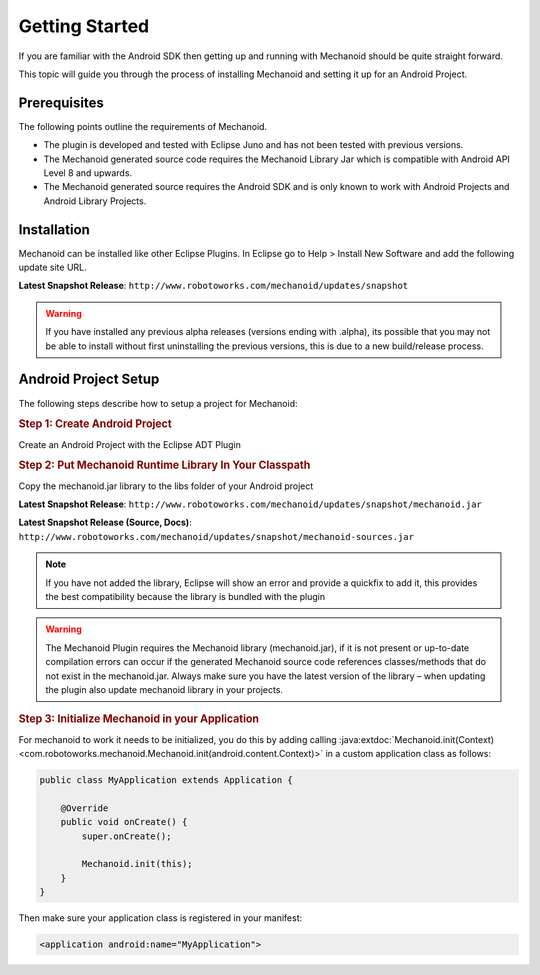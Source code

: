 Getting Started
===============
If you are familiar with the Android SDK then getting up and running with
Mechanoid should be quite straight forward.

This topic will guide you through the process of installing Mechanoid and
setting it up for an Android Project.

Prerequisites
-------------
The following points outline the requirements of Mechanoid.

* The plugin is developed and tested with Eclipse Juno and has not been tested with previous versions.
* The Mechanoid generated source code requires the Mechanoid Library Jar which is compatible with Android API Level 8 and upwards.
* The Mechanoid generated source requires the Android SDK and is only known to work with Android Projects and Android Library Projects.

Installation
------------
Mechanoid can be installed like other Eclipse Plugins. In Eclipse go to Help > 
Install New Software and add the following update site URL.

**Latest Snapshot Release**: ``http://www.robotoworks.com/mechanoid/updates/snapshot``

.. warning:: If you have installed any previous alpha releases (versions ending with .alpha), its possible that you may not be able to install without first uninstalling the previous versions, this is due to a new build/release process.

Android Project Setup
---------------------
The following steps describe how to setup a project for Mechanoid:

.. rubric:: Step 1: Create Android Project

Create an Android Project with the Eclipse ADT Plugin

.. rubric:: Step 2: Put Mechanoid Runtime Library In Your Classpath

Copy the mechanoid.jar library to the libs folder of your Android project

**Latest Snapshot Release**: ``http://www.robotoworks.com/mechanoid/updates/snapshot/mechanoid.jar``

**Latest Snapshot Release (Source, Docs)**: ``http://www.robotoworks.com/mechanoid/updates/snapshot/mechanoid-sources.jar``

.. note:: If you have not added the library, Eclipse will show an error and provide a quickfix to add it, this provides the best compatibility because the library is bundled with the plugin

.. warning:: 
   The Mechanoid Plugin requires the Mechanoid library (mechanoid.jar), if it 
   is not present or up-to-date compilation errors can occur if the generated 
   Mechanoid source code references classes/methods that do not exist in the 
   mechanoid.jar. Always make sure you have the latest version of the library – 
   when updating the plugin also update mechanoid library in your projects.

.. rubric:: Step 3: Initialize Mechanoid in your Application

For mechanoid to work it needs to be initialized, you do this by adding calling 
:java:extdoc:`Mechanoid.init(Context) <com.robotoworks.mechanoid.Mechanoid.init(android.content.Context)>` 
in a custom application class as follows:

.. code-block:: java

	public class MyApplication extends Application {
	 
	    @Override
	    public void onCreate() {
	        super.onCreate();
	 
	        Mechanoid.init(this);
	    }
	}

Then make sure your application class is registered in your manifest:

.. code-block:: xml

	<application android:name="MyApplication">
	

